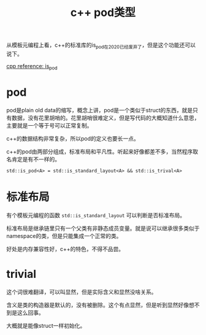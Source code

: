 #+TITLE: c++ pod类型
#+TAGS[]: c++

从模板元编程上看，c++的标准库的is_pod在2020已经废弃了，但是这个功能还可以说下。

[[https://en.cppreference.com/w/cpp/types/is_pod][cpp reference: is_pod]]

* pod

pod是plain old data的缩写，概念上讲，pod是一个类似于struct的东西，就是只有数据，没有花里胡哨的。花里胡哨很难定义，但是写代码的大概知道什么意思，主要就是一个等于号可以正常复制。

c++的数据结构非常复杂，所以pod的定义也要长一点。

c++的pod由两部分组成，标准布局和平凡性。听起来好像都差不多，当然程序取名肯定是有不一样的。

~std::is_pod<A> = std::is_standard_layout<A> && std::is_trival<A>~

* 标准布局

有个模板元编程的函数 ~std::is_standard_layout~ 可以判断是否标准布局。

标准布局是继承链里只有一个父类有非静态成员变量。就是说可以继承很多类似于namespace的类，但是只能集成一个正常的类。

好处是内存兼容性好，c++的特色，不得不品尝。

* trivial
这个词很难翻译，可以叫显然，但是实际含义和显然没啥关系。

含义是类的构造器是默认的，没有被删除。这个有点显然，但是听到显然好像想不到是这么回事。

大概就是能像struct一样初始化。
